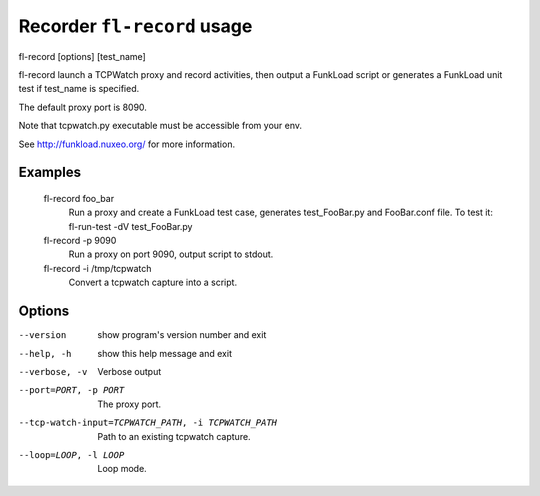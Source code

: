 Recorder ``fl-record`` usage
==============================

fl-record [options] [test_name]

fl-record launch a TCPWatch proxy and record activities, then output
a FunkLoad script or generates a FunkLoad unit test if test_name is specified.

The default proxy port is 8090.

Note that tcpwatch.py executable must be accessible from your env.

See http://funkload.nuxeo.org/ for more information.

Examples
-----------
  fl-record foo_bar
                        Run a proxy and create a FunkLoad test case,
                        generates test_FooBar.py and FooBar.conf file.
                        To test it:  fl-run-test -dV test_FooBar.py
  fl-record -p 9090
                        Run a proxy on port 9090, output script to stdout.
  fl-record -i /tmp/tcpwatch
                        Convert a tcpwatch capture into a script.


Options
---------
--version               show program's version number and exit
--help, -h              show this help message and exit
--verbose, -v           Verbose output
--port=PORT, -p PORT    The proxy port.
--tcp-watch-input=TCPWATCH_PATH, -i TCPWATCH_PATH
                        Path to an existing tcpwatch capture.
--loop=LOOP, -l LOOP    Loop mode.
